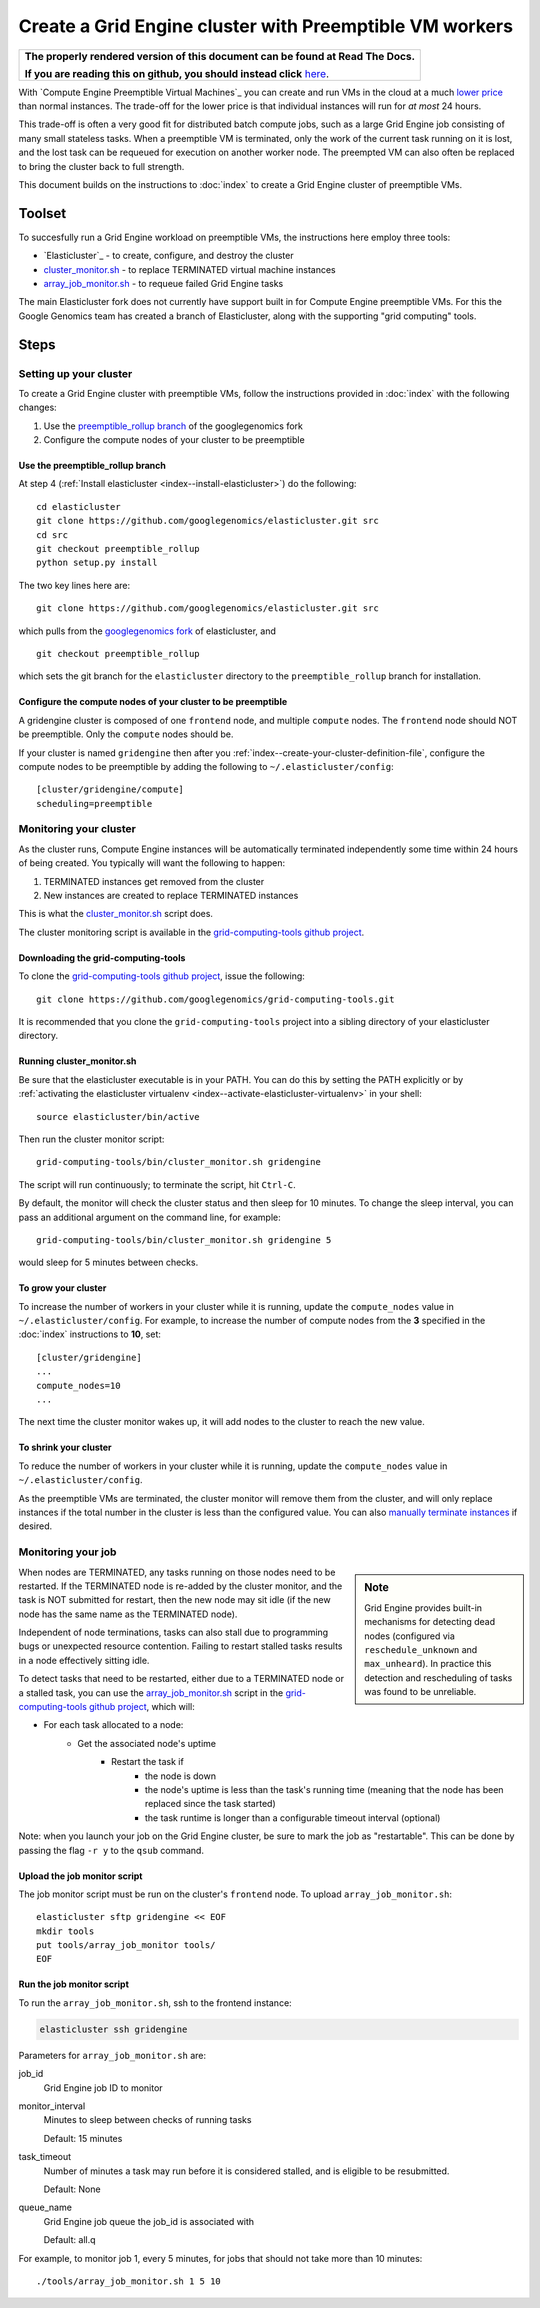 .. _preemptible_rollup branch: https://github.com/googlegenomics/elasticluster/tree/preemptible_rollup
.. _googlegenomics fork: https://github.com/googlegenomics/elasticluster
.. _cluster_monitor.sh: https://github.com/googlegenomics/grid-computing-tools/blob/master/bin/cluster_monitor.sh
.. _array_job_monitor.sh: https://github.com/googlegenomics/grid-computing-tools/blob/master/tools/array_job_monitor.sh
.. _grid-computing-tools github project: https://github.com/googlegenomics/grid-computing-tools
.. _manually terminate instances: https://cloud.google.com/compute/docs/instances/stopping-or-deleting-an-instance

Create a Grid Engine cluster with Preemptible VM workers
========================================================

.. comment: begin: goto-read-the-docs

.. container:: visible-only-on-github

   +-----------------------------------------------------------------------------------+
   | **The properly rendered version of this document can be found at Read The Docs.** |
   |                                                                                   |
   | **If you are reading this on github, you should instead click** `here`__.         |
   +-----------------------------------------------------------------------------------+

.. _RenderedVersion: http://googlegenomics.readthedocs.org/en/latest/use_cases/setup_gridengine_cluster_on_compute_engine/preemptible_vms.html

__ RenderedVersion_

.. comment: end: goto-read-the-docs

With `Compute Engine Preemptible Virtual Machines`_ you can create and
run VMs in the cloud at a much
`lower price <https://cloud.google.com/compute/pricing#machinetype>`_
than normal instances. The trade-off for the lower price is that
individual instances will run for *at most* 24 hours.

This trade-off is often a very good fit for distributed batch compute jobs,
such as a large Grid Engine job consisting of many small stateless tasks.
When a preemptible VM is terminated, only the work of the current task running
on it is lost, and the lost task can be requeued for execution on another
worker node. The preempted VM can also often be replaced to bring the cluster
back to full strength.

This document builds on the instructions to :doc:`index`
to create a Grid Engine cluster of preemptible VMs.

Toolset
-------
To succesfully run a Grid Engine workload on preemptible VMs, the instructions
here employ three tools:

* `Elasticluster`_ - to create, configure, and destroy the cluster

* `cluster_monitor.sh`_ - to replace TERMINATED virtual machine instances

* `array_job_monitor.sh`_ - to requeue failed Grid Engine tasks

The main Elasticluster fork does not currently have support built in for
Compute Engine preemptible VMs.
For this the Google Genomics team has created a branch of Elasticluster,
along with the supporting "grid computing" tools.

Steps
-----

Setting up your cluster
~~~~~~~~~~~~~~~~~~~~~~~

To create a Grid Engine cluster with preemptible VMs, follow the instructions
provided in :doc:`index` with the following changes:

#. Use the `preemptible_rollup branch`_ of the googlegenomics fork
#. Configure the compute nodes of your cluster to be preemptible

Use the preemptible_rollup branch
^^^^^^^^^^^^^^^^^^^^^^^^^^^^^^^^^

At step 4 (:ref:`Install elasticluster <index--install-elasticluster>`) do the following:

::

  cd elasticluster
  git clone https://github.com/googlegenomics/elasticluster.git src
  cd src
  git checkout preemptible_rollup
  python setup.py install

The two key lines here are:

::

  git clone https://github.com/googlegenomics/elasticluster.git src

which pulls from the `googlegenomics fork`_ of elasticluster, and

::

  git checkout preemptible_rollup

which sets the git branch for the ``elasticluster`` directory to the
``preemptible_rollup`` branch for installation.

Configure the compute nodes of your cluster to be preemptible
^^^^^^^^^^^^^^^^^^^^^^^^^^^^^^^^^^^^^^^^^^^^^^^^^^^^^^^^^^^^^

A gridengine cluster is composed of one ``frontend`` node, and multiple
``compute`` nodes. The ``frontend`` node should NOT be preemptible. Only the
``compute`` nodes should be.

If your cluster is named ``gridengine`` then after you
:ref:`index--create-your-cluster-definition-file`,
configure the compute nodes to be preemptible by adding the following to
``~/.elasticluster/config``:

::

  [cluster/gridengine/compute]
  scheduling=preemptible

Monitoring your cluster
~~~~~~~~~~~~~~~~~~~~~~~

As the cluster runs, Compute Engine instances will be automatically
terminated independently some time within 24 hours of being created.
You typically will want the following to happen:

#. TERMINATED instances get removed from the cluster
#. New instances are created to replace TERMINATED instances

This is what the `cluster_monitor.sh`_ script does.

The cluster monitoring script is available in the
`grid-computing-tools github project`_.

Downloading the grid-computing-tools
^^^^^^^^^^^^^^^^^^^^^^^^^^^^^^^^^^^^

To clone the `grid-computing-tools github project`_, issue the following:

::

  git clone https://github.com/googlegenomics/grid-computing-tools.git

It is recommended that you clone the ``grid-computing-tools`` project into a
sibling directory of your elasticluster directory.

Running cluster_monitor.sh
^^^^^^^^^^^^^^^^^^^^^^^^^^

Be sure that the elasticluster executable is in your PATH. You can do this
by setting the PATH explicitly or by 
:ref:`activating the elasticluster virtualenv <index--activate-elasticluster-virtualenv>` in your shell:

::

  source elasticluster/bin/active

Then run the cluster monitor script:

::

  grid-computing-tools/bin/cluster_monitor.sh gridengine

The script will run continuously; to terminate the script, hit ``Ctrl-C``.

By default, the monitor will check the cluster status and then sleep for
10 minutes. To change the sleep interval, you can pass an additional
argument on the command line, for example:

::

  grid-computing-tools/bin/cluster_monitor.sh gridengine 5

would sleep for 5 minutes between checks.

To grow your cluster
^^^^^^^^^^^^^^^^^^^^

To increase the number of workers in your cluster while it is running,
update the ``compute_nodes`` value in ``~/.elasticluster/config``.
For example, to increase the number of compute nodes from the **3**
specified in the :doc:`index` instructions to **10**, set:

::

   [cluster/gridengine]
   ...
   compute_nodes=10
   ...

The next time the cluster monitor wakes up, it will add nodes to the cluster
to reach the new value.

To shrink your cluster
^^^^^^^^^^^^^^^^^^^^^^

To reduce the number of workers in your cluster while it is running,
update the ``compute_nodes`` value in ``~/.elasticluster/config``.

As the preemptible VMs are terminated, the cluster monitor will remove
them from the cluster, and will only replace instances if the total
number in the cluster is less than the configured value.  
You can also `manually terminate instances`_ if desired.

Monitoring your job
~~~~~~~~~~~~~~~~~~~

.. sidebar:: Note

  Grid Engine provides built-in mechanisms for detecting dead nodes
  (configured via ``reschedule_unknown`` and ``max_unheard``). In practice
  this detection and rescheduling of tasks was found to be unreliable.

When nodes are TERMINATED, any tasks running on those nodes need to be
restarted. If the TERMINATED node is re-added by the cluster monitor,
and the task is NOT submitted for restart, then the new node may sit idle
(if the new node has the same name as the TERMINATED node).

Independent of node terminations, tasks can also stall due to programming
bugs or unexpected resource contention. Failing to restart stalled tasks
results in a node effectively sitting idle.

To detect tasks that need to be restarted, either due to a TERMINATED
node or a stalled task, you can use the `array_job_monitor.sh`_
script in the `grid-computing-tools github project`_, which will:

* For each task allocated to a node:
   * Get the associated node's uptime
      * Restart the task if
         * the node is down
         * the node's uptime is less than the task's running time (meaning that the node has been replaced since the task started)
         * the task runtime is longer than a configurable timeout interval (optional)

Note: when you launch your job on the Grid Engine cluster, be sure to mark
the job as "restartable". This can be done by passing the flag ``-r y`` to
the ``qsub`` command.

Upload the job monitor script
^^^^^^^^^^^^^^^^^^^^^^^^^^^^^

The job monitor script must be run on the cluster's ``frontend`` node.
To upload ``array_job_monitor.sh``:

::

  elasticluster sftp gridengine << EOF
  mkdir tools
  put tools/array_job_monitor tools/
  EOF

Run the job monitor script
^^^^^^^^^^^^^^^^^^^^^^^^^^

To run the ``array_job_monitor.sh``, ssh to the frontend instance:

.. code:: bash

  elasticluster ssh gridengine

Parameters for ``array_job_monitor.sh`` are:

job_id
  Grid Engine job ID to monitor

monitor_interval
  Minutes to sleep between checks of running tasks

  Default: 15 minutes

task_timeout
  Number of minutes a task may run before it is considered stalled,
  and is eligible to be resubmitted.

  Default: None

queue_name
  Grid Engine job queue the job_id is associated with

  Default: all.q

For example, to monitor job 1, every 5 minutes, for jobs that should
not take more than 10 minutes:

::

  ./tools/array_job_monitor.sh 1 5 10

